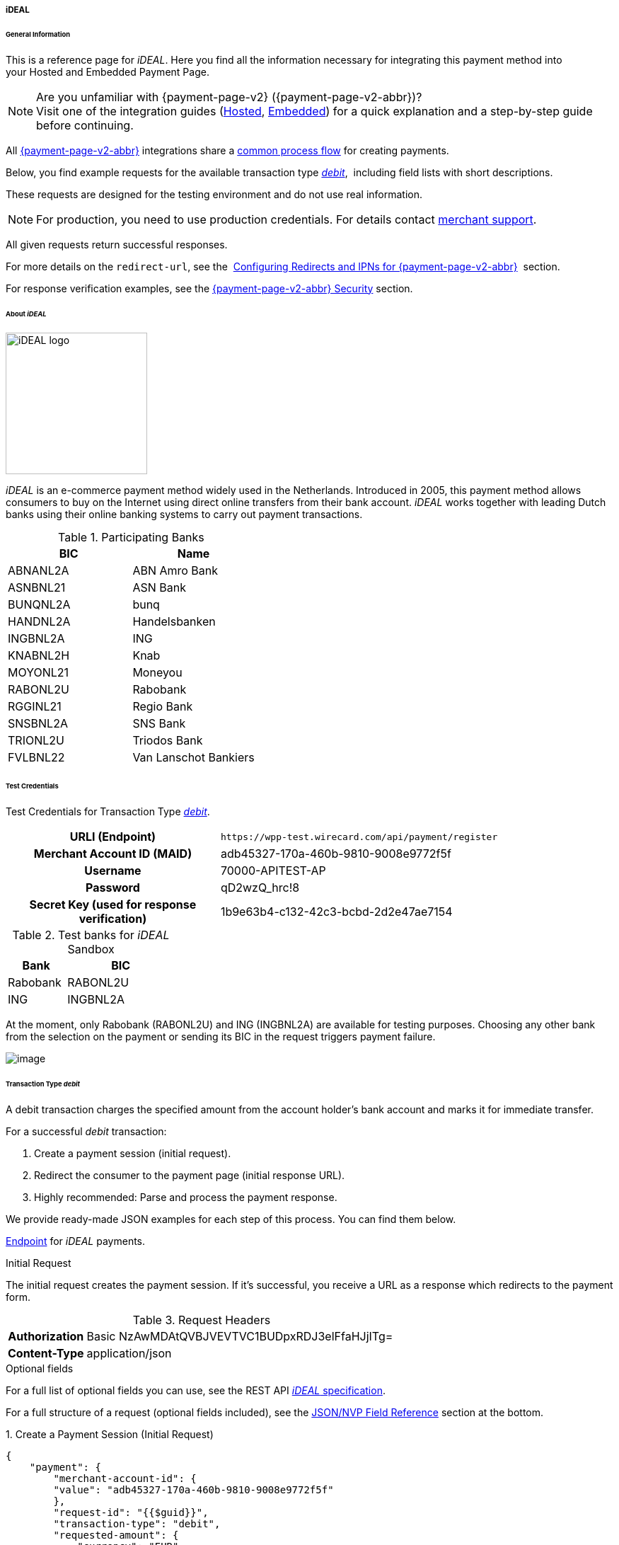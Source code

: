 [#PPv2_ideal]
===== iDEAL

[#PPv2_ideal_General]
====== General Information

This is a reference page for _iDEAL_. Here you find all the
information necessary for integrating this payment method into
your Hosted and Embedded Payment Page.

.Are you unfamiliar with {payment-page-v2} ({payment-page-v2-abbr})?

NOTE: Visit one of the integration guides
(<<PaymentPageSolutions_PPv2_HPP_Integration, Hosted>>,
<<PaymentPageSolutions_PPv2_EPP_Integration, Embedded>>) for a quick explanation and
a step-by-step guide before continuing.

All <<PPv2, {payment-page-v2-abbr}>> integrations share a
<<PPSolutions_PPv2_Workflow, common process flow>>﻿ for creating payments.

Below, you find example requests for the available transaction type
<<PPv2_ideal_TransactionType_debit, _debit_>>, 
including field lists with short descriptions.

These requests are designed for the testing environment and do not
use real information. 

NOTE: For production, you need to use production credentials. For details
contact <<ContactUs, merchant support>>.

All given requests return successful responses.

For more details on the ``redirect-url``, see the 
<<PPSolutions_PPv2_ConfigureRedirects, Configuring Redirects and IPNs for {payment-page-v2-abbr}>>﻿﻿ 
section.

For response verification examples, see
the <<PPSolutions_PPv2_PPv2Security, {payment-page-v2-abbr} Security>>﻿ section.

[#PPv2_ideal_About]
====== About _iDEAL_

image::images/03-01-04-05-ideal/ideal_logo.png[iDEAL logo, 200]

_iDEAL_ is an e-commerce payment method widely used in the Netherlands.
Introduced in 2005, this payment method allows consumers to buy on the Internet
using direct online transfers from their bank account. _iDEAL_ works together
with leading Dutch banks using their online banking systems to carry out
payment transactions.

.Participating Banks

[width="100",cols="50,50",]
|===
|BIC |Name

|ABNANL2A |ABN Amro Bank
|ASNBNL21 |ASN Bank
|BUNQNL2A |bunq
|HANDNL2A |Handelsbanken
|INGBNL2A |ING
|KNABNL2H |Knab
|MOYONL21 |Moneyou
|RABONL2U |Rabobank
|RGGINL21 |Regio Bank
|SNSBNL2A |SNS Bank
|TRIONL2U |Triodos Bank
|FVLBNL22 |Van Lanschot Bankiers
|===

[#PPv2_ideal_TestCredentials]
====== Test Credentials

Test Credentials for Transaction Type
<<PPv2_ideal_TransactionType_debit, _debit_>>.

[cols="35h,65"]
|===
| URLI (Endpoint)
|``\https://wpp-test.wirecard.com/api/payment/register``
| Merchant Account ID (MAID)
| adb45327-170a-460b-9810-9008e9772f5f
| Username
| 70000-APITEST-AP
| Password
| qD2wzQ_hrc!8
| Secret Key (used for response verification)
| 1b9e63b4-c132-42c3-bcbd-2d2e47ae7154
|===

[#PPv2_ideal_TestCredentials_Additional]
.Test banks for _iDEAL_ Sandbox

[cols="35,65"]
|===
|Bank |BIC

|Rabobank |RABONL2U
|ING | INGBNL2A
|===

At the moment, only Rabobank (RABONL2U) and ING (INGBNL2A) are available
for testing purposes. Choosing any other bank from the selection on the
payment or sending its BIC in the request triggers payment failure.

image::images/03-01-04-05-ideal/order_overview.jpg[image]

[#PPv2_ideal_TransactionType_debit]
====== Transaction Type _debit_

A debit transaction charges the specified amount from the account
holder's bank account and marks it for immediate transfer.

For a successful _debit_ transaction:

. Create a payment session (initial request).
. Redirect the consumer to the payment page (initial response URL).
. Highly recommended: Parse and process the payment response.

//-

We provide ready-made JSON examples for each step of this process. You
can find them below.

<<PPv2_ideal_TestCredentials, Endpoint>> for _iDEAL_ payments.

.Initial Request

The initial request creates the payment session. If it's
successful, you receive a URL as a response which redirects to the
payment form.

.Request Headers
[cols="20h,80"]
|===
| Authorization | Basic NzAwMDAtQVBJVEVTVC1BUDpxRDJ3elFfaHJjITg=
| Content-Type  | application/json
|===

.Optional fields

For a full list of optional fields you can use, see the REST API
<<iDEAL, _iDEAL_ specification>>.

For a full structure of a request (optional fields included), see the
<<PPv2_ideal_JSONNVPField, JSON/NVP Field Reference>> section at the bottom.


.1. Create a Payment Session (Initial Request)

[source,json]
----
{
    "payment": {
        "merchant-account-id": {
        "value": "adb45327-170a-460b-9810-9008e9772f5f"
        },
        "request-id": "{{$guid}}",
        "transaction-type": "debit",
        "requested-amount": {
            "currency": "EUR",
            "value": "1.23"
        },
        "payment-methods": {
            "payment-method": [
                {
                "name": "ideal"
                }
            ]
        }
    }
}
----

[cols="30e,5,5,5,5,5,45"]
|===
3+|Field (JSON) |Data Type |Cardinality |Size |Description

2+|merchant-account-id e|value |String |Required |36 |A unique identifier assigned
to every merchant account (by Wirecard).
3+|request-id |String |Required |64 a|A unique identifier assigned to every request
(by merchant). Used when searching for or referencing it later.
``{{$guid}}`` serves as a placeholder for a random ``request-id``.

Allowed characters: [a-z0-9-_]
3+|transaction-type |String |Required |n/a |The requested transaction type. For
_iDEAL_ payments, the transaction-type must be set to ``debit``.
.2+|requested-amount  2+e|value |Numeric |Required |18.2 a|The full amount that is
requested/contested in a transaction. 2 decimal digits allowed.

Use . (decimal point) as the separator.

2+|currency |String |Required |3 a|The currency of the requested/contested
transaction amount. For _iDEAL_ payments, the currency must be set to ``EUR``.

Format: 3-character abbreviation according to ISO 4217.

|payment-methods e|payment-method e|name |String |Required | 15 |The name of the
payment method used. Set this value to ``iDEAL``.
|===

.2. Redirect the Consumer to the Payment Page (Initial Response URL)

[source,json]
----
{
"payment-redirect-url" : "https://wpp.wirecard.com/?wPaymentToken=f0c0e5b3-23ad-4cb4-abca-ed80a0e770e7"
}
----

[cols="15e,10,75"]
|===
|Field (JSON) |Data Type |Description

|payment-redirect-url |String |The URL which redirects to the payment
form. Sent as a response to the initial request.
|===

At this point, you need to redirect your consumer to
``payment-redirect-url`` (or render it in an _iframe_ depending on your
<<PPv2, integration method>>﻿).

Consumers are redirected to the payment form. There they enter their
data and submit the form to confirm the payment. A payment can be:

- successful (``transaction-state: success``),
- failed (``transaction-state: failed``),
- canceled. The consumer canceled the payment before/after submission
(``transaction-state: failed``).

//-

The transaction result is the value of ``transaction-state`` in the
payment response. More details (including the status code) can also be
found in the payment response in the ``statuses`` object. Canceled
payments are returned as _failed_, but the
``status description`` indicates it was canceled.

In any case (unless the consumer cancels the transaction on a 3rd party
provider page), a base64 encoded response containing payment information
is sent to the configured redirection URL. See
<<PPSolutions_PPv2_ConfigureRedirects, Configuring Redirects and IPNs for {payment-page-v2-abbr}>>﻿﻿
for more details on redirection targets after payment & transaction status
notifications.

You can find a decoded payment response example below.

.3. Parse and Process the Payment Response (Decoded Payment Response)

[source,json]
----
{
  "api-id" : "up3-wpp",
  "parent-transaction-id" : "335da412-98ba-446d-a936-52b53f195e6c",
  "payment-methods" : {
    "payment-method" : [ {
      "name" : "ideal"
    } ]
  },
  "request-id" : "edcdefd8-ba6b-4987-a02c-112ecb3c67a5",
  "merchant-account-id" : {
    "value" : "adb45327-170a-460b-9810-9008e9772f5f"
  },
  "transaction-state" : "success",
  "account-holder" : {
    "first-name" : "Hr",
    "last-name" : "E G H Küppers en/of MW M.J. Küpp"
  },
  "bank-account" : {
    "iban" : "NL53INGB0654422370",
    "bic" : "INGBNL2A"
  },
  "transaction-type" : "debit",
  "transaction-id" : "cac570c9-d2a3-4b43-ac14-ca9e72b60c8c",
  "completion-time-stamp" : "2018-03-23T10:41:34",
  "requested-amount" : {
    "currency" : "EUR",
    "value" : 1.230000
  },
  "statuses" : {
    "status" : [ {
      "severity" : "information",
      "code" : "201.1126",
      "description" : "Successful confirmation received from the bank."
    } ]
  }
}
----


[cols="30e,5,5,5,55"]
|===
3+|Field (JSON) |Data Type |Description

3+|api-id |String |Identifier of the currently used API.
3+|parent-transaction-id |String |The ID of the transaction being referenced as a parent.
|payment-method 2+e|name |String |The name of the payment method used.
3+|request-id |String |A unique identifier assigned to every request (by merchant). Used when searching for or referencing it later.
|merchant-account-id 2+e|value |String |A unique identifier assigned to every merchant account (by Wirecard).
3+|transaction-state |String a|The current transaction state.

Possible values:

- ``in-progress``
- ``success``
- ``failed``

//-

Typically, a transaction starts with state _in-progress_ and finishes with
state either _success_ or _failed_. This information is returned in the response
only.
.2+|account-holder 2+e|first-name |String |The first name of the account holder.
2+|last-name |String |The last name of the account holder.
.2+|bank-account 2+e|iban |String |The international bank account number (IBAN) of the account holder.
2+|bic |String |The bank identifier code (BIC) of the account holder.
3+|transaction-type |String |The requested transaction type.
3+|transaction-id |String |A unique identifier assigned to every transaction (by Wirecard). Used when searching for or referencing to it later.
3+|completion-time-stamp |YYYY-MM-DD-Thh:mm:ss a|The UTC/ISO time-stamp documents the time and date when the transaction was executed.

Format: YYYY-MM-DDThh:mm:ss (ISO).
.2+|requested-amount 2+e|currency |String a|The currency of the requested/contested transaction amount. For _iDEAL_ payments, the currency must be set to ``EUR``.

Format: 3-character abbreviation according to ISO 4217.
2+|value |Numeric |The full amount that is requested/contested in a transaction. 2 decimals allowed.
.3+|statuses .3+e|status e|severity |String a|The definition of the status message.

Possible values:

- ``information``
- ``warning``
- ``error``

//-

|code |String |Status code of the status message.
|description |String |The description of the transaction status message.
|===

[#PPv2_ideal_PostProcessing]
====== Post-Processing Operations

{payment-page-v2-abbr} is best used to deal with one-off payments (e.g. regular,
independent _debit_ transactions) or the initial transaction in a chain of
them (e.g. a first _authorization_ in a chain of recurring transactions).
However, when it comes to referencing a transaction for any kind of
post-processing operation — such as a refund of one of your _debit_ transactions 
— use our <<RestApi, REST API>>﻿﻿ directly. 

WARNING: A direct refund through {payment-page-v2-abbr} is not possible for _iDEAL_ so you have to
obtain your consumer's banking information and send the refund using
_SEPA Credit Transfer_. +
Check the REST API <<SEPACreditTransfer, _SEPA Credit Transfer_ specification>> for details on
_iDEAL_ specific post-processing operations.


[#PPv2_ideal_JSONNVPField]
====== JSON/NVP Field Reference

NVP equivalents for JSON fields (for migrating merchants).

Here you can:

- find the NVP equivalents for JSON fields (for migrating merchants),
- see the structure of a full request (optional fields included).

//-

[#PPv2_ideal_JSONNVPField_request]
.JSON Structure for _iDEAL_ Requests

[source,json]
----
{
    "payment": {
        "merchant-account-id": {
        "value": "string"
        },
        "request-id": "string",
        "transaction-type": "string",
        "requested-amount": {
            "currency": "string",
            "value": "0"
        },
        "payment-methods": {
            "payment-method": [
                {
                "name": "string"
                }
            ]
        },
        "bank-account": {
            "iban": "string",
            "bic": "string"
        },
        "account-holder" : {
            "first-name" : "string",
            "last-name" : "string"
        },
        "descriptor": "string",
        "order-number": "string",
        "locale": "string",
        "success-redirect-url": "string",
        "fail-redirect-url": "string",
        "cancel-redirect-url": "string"
    }
}
----

[cols="e,e,e"]
|===
|Field (NVP) |Field (JSON) |JSON Parent

|merchant_account_id |value |merchant-account-id ({ })
|request-id |request-id |payment ({ })
|transaction-type |transaction-type |payment ({ })
|requested_amount_currency |currency |requested-amount ({ })
|requested_amount |value |requested-amount ({ })
|payment_method |payment-method ([ ])/name |payment-methods ({ })
|bank_account_bic |bic |bank-account ({ })
|bank_account_iban |iban |bank-account ({ })
|first_name |first-name |account-holder ({ })
|last_name |last-name |account-holder ({ })
|descriptor |descriptor |payment ({ })
|order_number |order-number |payment ({ })
|locale |locale |payment ({ })
|success_redirect_url |success-redirect-url |payment ({ })
|fail_redirect_url |fail-redirect-url |payment ({ })
|cancel_redirect_url |cancel-redirect-url |payment ({ })
|===

[#PPv2_ideal_JSONNVPField_response]
.Response-Only Fields

[source,json]
----
{
  "api-id" : "string",
  "parent-transaction-id" : "string",
  "transaction-state" : "string",
  "transaction-id" : "string",
  "completion-time-stamp" : "2018-03-23T10:41:34",
  "statuses" : {
    "status" : [ {
      "severity" : "string",
      "code" : "string",
      "description" : "string"
    } ]
  }
}
----

[cols="e,e,e"]
|===
|Field (NVP) |Field (JSON) |JSON Parent

|api_id |api-id |payment ({ })
|parent_transaction_id |parent-transaction-id |payment ({ })
|transaction_state |transaction-state |payment ({ })
|transaction_id |transaction-id |payment ({ })
|completion_time_stamp |completion-time-stamp |payment ({ })
|status_description_n |status ([ {} ])/ severity |statuses ({ })
|status_severity_n |status ([ {} ])/ code |statuses ({ })
|status_code_n |status ([ {} ])/ description |statuses ({ })
|===

//-
